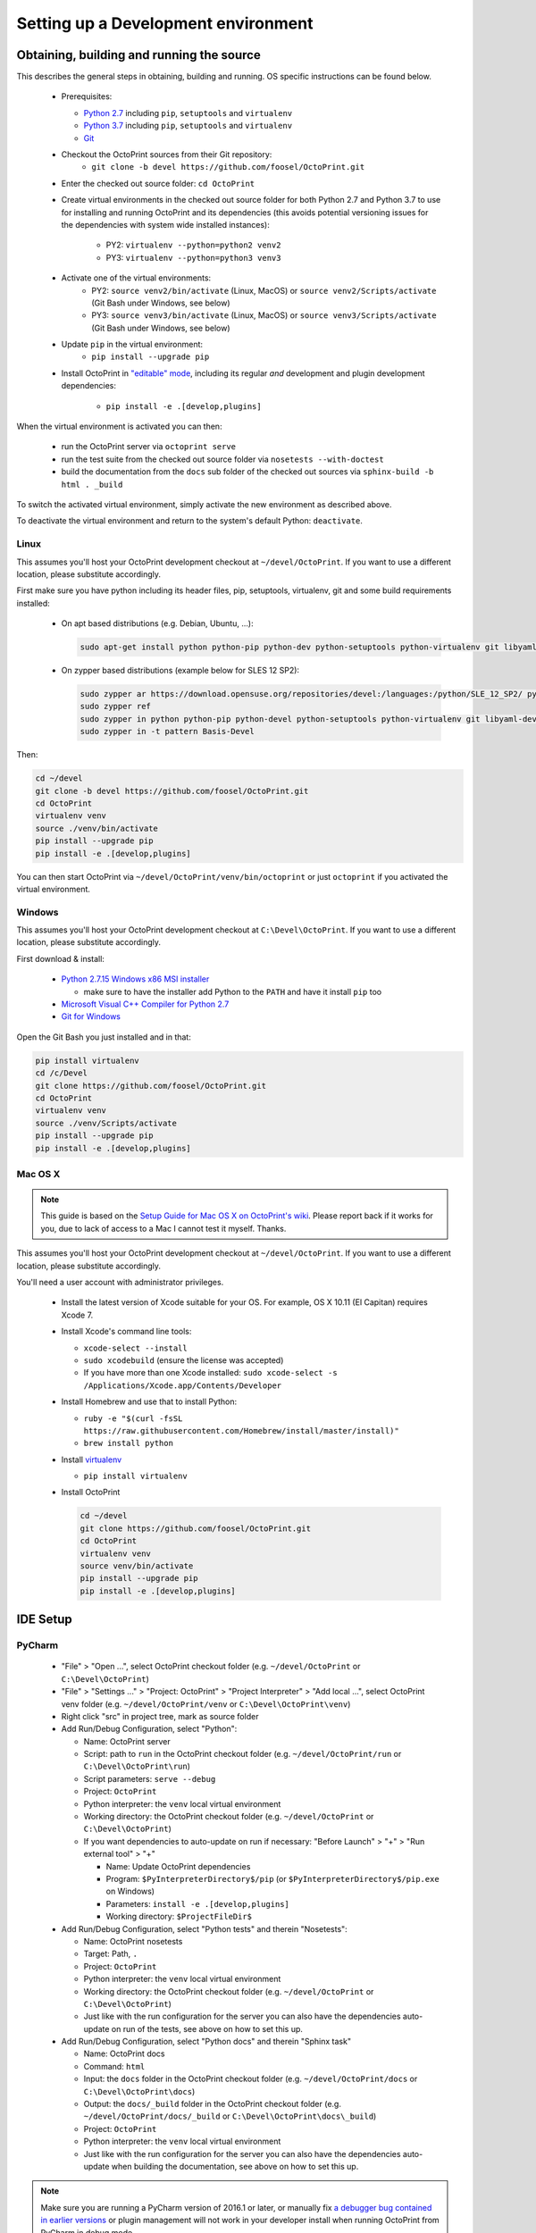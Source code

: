 .. _sec-development-environment:

Setting up a Development environment
====================================

.. _sec-development-environment-source:

Obtaining, building and running the source
------------------------------------------

This describes the general steps in obtaining, building and running. OS specific instructions can be found
below.

  * Prerequisites:

    * `Python 2.7 <https://python.org>`_ including ``pip``, ``setuptools`` and ``virtualenv``
    * `Python 3.7 <https://python.org>`_ including ``pip``, ``setuptools`` and ``virtualenv``
    * `Git <https://git-scm.com>`_

  * Checkout the OctoPrint sources from their Git repository: 
      * ``git clone -b devel https://github.com/foosel/OctoPrint.git``
  * Enter the checked out source folder: ``cd OctoPrint``
  * Create virtual environments in the checked out source folder for both Python 2.7 and Python 3.7 to use for
    installing and running OctoPrint and its dependencies (this avoids potential versioning issues for the dependencies
    with system wide installed instances):
      * PY2: ``virtualenv --python=python2 venv2``
      * PY3: ``virtualenv --python=python3 venv3``
  * Activate one of the virtual environments:
      * PY2: ``source venv2/bin/activate`` (Linux, MacOS) or ``source venv2/Scripts/activate`` (Git Bash under Windows, see below)
      * PY3: ``source venv3/bin/activate`` (Linux, MacOS) or ``source venv3/Scripts/activate`` (Git Bash under Windows, see below)
  * Update ``pip`` in the virtual environment:
      * ``pip install --upgrade pip``
  * Install OctoPrint in `"editable" mode <https://pip.pypa.io/en/stable/reference/pip_install/#editable-installs>`_,
    including its regular *and* development and plugin development dependencies: 
      * ``pip install -e .[develop,plugins]``

When the virtual environment is activated you can then:

  * run the OctoPrint server via ``octoprint serve``
  * run the test suite from the checked out source folder via ``nosetests --with-doctest``
  * build the documentation from the ``docs`` sub folder of the checked out sources via ``sphinx-build -b html . _build``

To switch the activated virtual environment, simply activate the new environment as described above.

To deactivate the virtual environment and return to the system's default Python: ``deactivate``.

.. _sec-development-environment-source-linux:

Linux
.....

.. todo::

   This guide is not yet adapted to the concurrent use of Python 2.7 and 3.7 environments during development.

This assumes you'll host your OctoPrint development checkout at ``~/devel/OctoPrint``. If you want to use a different
location, please substitute accordingly.

First make sure you have python including its header files, pip, setuptools, virtualenv, git and some build requirements
installed:

  * On apt based distributions (e.g. Debian, Ubuntu, ...):

    .. code-block:: none

       sudo apt-get install python python-pip python-dev python-setuptools python-virtualenv git libyaml-dev build-essential

  * On zypper based distributions (example below for SLES 12 SP2):

    .. code-block:: none

       sudo zypper ar https://download.opensuse.org/repositories/devel:/languages:/python/SLE_12_SP2/ python_devel
       sudo zypper ref
       sudo zypper in python python-pip python-devel python-setuptools python-virtualenv git libyaml-devel
       sudo zypper in -t pattern Basis-Devel

.. todo::

   Using a Linux distribution that doesn't use ``apt`` or ``zypper``? Please send a
   `Pull Request <https://github.com/foosel/OctoPrint/blob/master/CONTRIBUTING.md#pull-requests>`_ to get the necessary
   steps into this guide!

Then:

.. code-block:: none

   cd ~/devel
   git clone -b devel https://github.com/foosel/OctoPrint.git
   cd OctoPrint
   virtualenv venv
   source ./venv/bin/activate
   pip install --upgrade pip
   pip install -e .[develop,plugins]

You can then start OctoPrint via ``~/devel/OctoPrint/venv/bin/octoprint`` or just ``octoprint`` if you activated the virtual
environment.

.. _sec-development-environment-windows:

Windows
.......

.. todo::

   This guide is not yet adapted to the concurrent use of Python 2.7 and 3.7 environments during development.

This assumes you'll host your OctoPrint development checkout at ``C:\Devel\OctoPrint``. If you want to use a different
location, please substitute accordingly.

First download & install:

  * `Python 2.7.15 Windows x86 MSI installer <https://www.python.org/downloads/release/python-2715/>`_

    * make sure to have the installer add Python to the ``PATH`` and have it install ``pip`` too

  * `Microsoft Visual C++ Compiler for Python 2.7 <http://www.microsoft.com/en-us/download/details.aspx?id=44266>`_
  * `Git for Windows <https://git-for-windows.github.io/>`_

Open the Git Bash you just installed and in that:

.. code-block:: none

   pip install virtualenv
   cd /c/Devel
   git clone https://github.com/foosel/OctoPrint.git
   cd OctoPrint
   virtualenv venv
   source ./venv/Scripts/activate
   pip install --upgrade pip
   pip install -e .[develop,plugins]

.. _sec-development-environment-mac:

Mac OS X
........

.. note::

   This guide is based on the `Setup Guide for Mac OS X on OctoPrint's wiki <https://github.com/foosel/OctoPrint/wiki/Setup-on-Mac/>`_.
   Please report back if it works for you, due to lack of access to a Mac I cannot test it myself. Thanks.

.. todo::

   This guide is not yet adapted to the concurrent use of Python 2.7 and 3.7 environments during development.

This assumes you'll host your OctoPrint development checkout at ``~/devel/OctoPrint``. If you want to use a different
location, please substitute accordingly.

You'll need a user account with administrator privileges.

  * Install the latest version of Xcode suitable for your OS. For example, OS X 10.11 (El Capitan) requires Xcode 7.
  * Install Xcode's command line tools:

    * ``xcode-select --install``
    * ``sudo xcodebuild`` (ensure the license was accepted)
    * If you have more than one Xcode installed: ``sudo xcode-select -s /Applications/Xcode.app/Contents/Developer``

  * Install Homebrew and use that to install Python:

    * ``ruby -e "$(curl -fsSL https://raw.githubusercontent.com/Homebrew/install/master/install)"``
    * ``brew install python``

  * Install `virtualenv <https://virtualenv.pypa.io/>`_

    * ``pip install virtualenv``

  * Install OctoPrint

    .. code-block:: none

       cd ~/devel
       git clone https://github.com/foosel/OctoPrint.git
       cd OctoPrint
       virtualenv venv
       source venv/bin/activate
       pip install --upgrade pip
       pip install -e .[develop,plugins]

.. _sec-development-environment-ides:

IDE Setup
---------

.. todo::

   This guide is not yet adapted to the concurrent use of Python 2.7 and 3.7 environments during development.

.. todo::

   Using another IDE than the ones below? Please send a
   `Pull Request <https://github.com/foosel/OctoPrint/blob/master/CONTRIBUTING.md#pull-requests>`_ to get the necessary
   steps into this guide!

.. _sec-development-environment-ides-pycharm:

PyCharm
.......

  - "File" > "Open ...", select OctoPrint checkout folder (e.g. ``~/devel/OctoPrint`` or ``C:\Devel\OctoPrint``)
  - "File" > "Settings ..." > "Project: OctoPrint" > "Project Interpreter" > "Add local ...", select OctoPrint venv
    folder (e.g. ``~/devel/OctoPrint/venv`` or ``C:\Devel\OctoPrint\venv``)
  - Right click "src" in project tree, mark as source folder
  - Add Run/Debug Configuration, select "Python":

    * Name: OctoPrint server
    * Script: path to ``run`` in the OctoPrint checkout folder (e.g. ``~/devel/OctoPrint/run`` or ``C:\Devel\OctoPrint\run``)
    * Script parameters: ``serve --debug``
    * Project: ``OctoPrint``
    * Python interpreter: the ``venv`` local virtual environment
    * Working directory: the OctoPrint checkout folder (e.g. ``~/devel/OctoPrint`` or ``C:\Devel\OctoPrint``)
    * If you want dependencies to auto-update on run if necessary: "Before Launch" > "+" > "Run external tool" > "+"

      * Name: Update OctoPrint dependencies
      * Program: ``$PyInterpreterDirectory$/pip`` (or ``$PyInterpreterDirectory$/pip.exe`` on Windows)
      * Parameters: ``install -e .[develop,plugins]``
      * Working directory: ``$ProjectFileDir$``

  - Add Run/Debug Configuration, select "Python tests" and therein "Nosetests":

    * Name: OctoPrint nosetests
    * Target: Path, ``.``
    * Project: ``OctoPrint``
    * Python interpreter: the ``venv`` local virtual environment
    * Working directory: the OctoPrint checkout folder (e.g. ``~/devel/OctoPrint`` or ``C:\Devel\OctoPrint``)
    * Just like with the run configuration for the server you can also have the dependencies auto-update on run of
      the tests, see above on how to set this up.

  - Add Run/Debug Configuration, select "Python docs" and therein "Sphinx task"

    * Name: OctoPrint docs
    * Command: ``html``
    * Input: the ``docs`` folder in the OctoPrint checkout folder (e.g. ``~/devel/OctoPrint/docs`` or
      ``C:\Devel\OctoPrint\docs``)
    * Output: the ``docs/_build`` folder in the OctoPrint checkout folder (e.g. ``~/devel/OctoPrint/docs/_build`` or
      ``C:\Devel\OctoPrint\docs\_build``)
    * Project: ``OctoPrint``
    * Python interpreter: the ``venv`` local virtual environment
    * Just like with the run configuration for the server you can also have the dependencies auto-update when building
      the documentation, see above on how to set this up.

.. note::

   Make sure you are running a PyCharm version of 2016.1 or later, or manually fix
   `a debugger bug contained in earlier versions <https://youtrack.jetbrains.com/issue/PY-18365>`_ or plugin management
   will not work in your developer install when running OctoPrint from PyCharm in debug mode.

